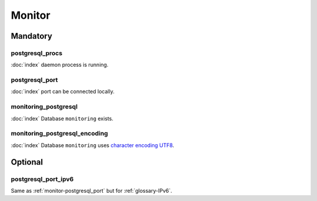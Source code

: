 Monitor
=======

Mandatory
---------

.. _monitor-postgresql_procs:

postgresql_procs
~~~~~~~~~~~~~~~~

:doc:`index` daemon process is running.

.. _monitor-postgresql_port:

postgresql_port
~~~~~~~~~~~~~~~

:doc:`index` port can be connected locally.

monitoring_postgresql
~~~~~~~~~~~~~~~~~~~~~

:doc:`index` Database ``monitoring`` exists.

monitoring_postgresql_encoding
~~~~~~~~~~~~~~~~~~~~~~~~~~~~~~

:doc:`index` Database ``monitoring`` uses
`character encoding UTF8 <http://en.wikipedia.org/wiki/UTF-8>`_.

Optional
--------

.. _monitor-postgresql_port_ipv6:

postgresql_port_ipv6
~~~~~~~~~~~~~~~~~~~~

Same as :ref:`monitor-postgresql_port` but for :ref:`glossary-IPv6`.
